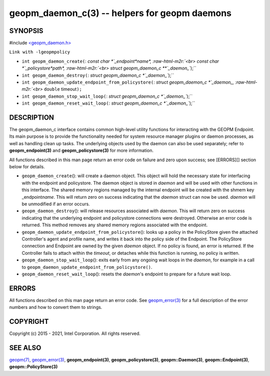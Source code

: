 .. role:: raw-html-m2r(raw)
   :format: html


geopm_daemon_c(3) -- helpers for geopm daemons
==============================================






SYNOPSIS
--------

#include `<geopm_daemon.h> <https://github.com/geopm/geopm/blob/dev/src/geopm_daemon.h>`_\ 

``Link with -lgeopmpolicy``


* 
  ``int geopm_daemon_create(``\ :
  `const char *`_endpoint\ *name*\ , :raw-html-m2r:`<br>`
  `const char *`_policystore\ *path*\ , :raw-html-m2r:`<br>`
  `struct geopm_daemon_c **`_daemon_\ ``);``

* 
  ``int geopm_daemon_destroy(``\ :
  `struct geopm_daemon_c *`_daemon_\ ``);``

* 
  ``int geopm_daemon_update_endpoint_from_policystore(``\ :
  `struct geopm_daemon_c *`_daemon_, :raw-html-m2r:`<br>`
  ``double`` timeout\ ``);``

* 
  ``int geopm_daemon_stop_wait_loop(``\ :
  `struct geopm_daemon_c *`_daemon_\ ``);``

* 
  ``int geopm_daemon_reset_wait_loop(``\ :
  `struct geopm_daemon_c *`_daemon_\ ``);``

DESCRIPTION
-----------

The geopm_daemon_c interface contains common high-level utility
functions for interacting with the GEOPM Endpoint.  Its main purpose
is to provide the functionality needed for system resource manager
plugins or daemon processes, as well as handling clean up tasks.  The
underlying objects used by the daemon can also be used separately;
refer to **geopm_endpoint(3)** and **geopm_policystore(3)** for more
information.

All functions described in this man page return an error code on failure and
zero upon success; see [ERRORS][] section below for details.


* 
  ``geopm_daemon_create``\ ():
  will create a daemon object.  This object will hold the necessary
  state for interfacing with the endpoint and policystore.  The
  daemon object is stored in *daemon* and will be used with other
  functions in this interface.  The shared memory regions managed by
  the internal endpoint will be created with the shmem key
  _endpoint\ *name*.  This will return zero on success indicating that
  the *daemon* struct can now be used.  *daemon* will be
  unmodified if an error occurs.

* 
  ``geopm_daemon_destroy``\ ():
  will release resources associated with *daemon*.  This will return
  zero on success indicating that the underlying endpoint and
  policystore connections were destroyed.  Otherwise an error code
  is returned.  This method removes any shared memory regions
  associated with the endpoint.

* 
  ``geopm_daemon_update_endpoint_from_policystore``\ ():
  looks up a policy in the PolicyStore given the attached
  Controller's agent and profile name, and writes it back into the
  policy side of the Endpoint.  The PolicyStore connection and
  Endpoint are owned by the given *daemon* object.  If no policy is
  found, an error is returned.  If the Controller fails to attach
  within the *timeout*\ , or detaches while this function is running,
  no policy is written.

* 
  ``geopm_daemon_stop_wait_loop``\ ():
  exits early from any ongoing wait loops in the *daemon*\ , for
  example in a call to
  ``geopm_daemon_update_endpoint_from_policystore()``.

* 
  ``geopm_daemon_reset_wait_loop``\ ():
  resets the *daemon*\ 's endpoint to prepare for a future wait loop.

ERRORS
------

All functions described on this man page return an error code.  See
`geopm_error(3) <geopm_error.3.html>`_ for a full description of the error numbers and how
to convert them to strings.

COPYRIGHT
---------

Copyright (c) 2015 - 2021, Intel Corporation. All rights reserved.

SEE ALSO
--------

`geopm(7) <geopm.7.html>`_\ ,
`geopm_error(3) <geopm_error.3.html>`_\ ,
**geopm_endpoint(3)**\ ,
**geopm_policystore(3)**\ ,
**geopm::Daemon(3)**\ ,
**geopm::Endpoint(3)**\ ,
**geopm::PolicyStore(3)**
